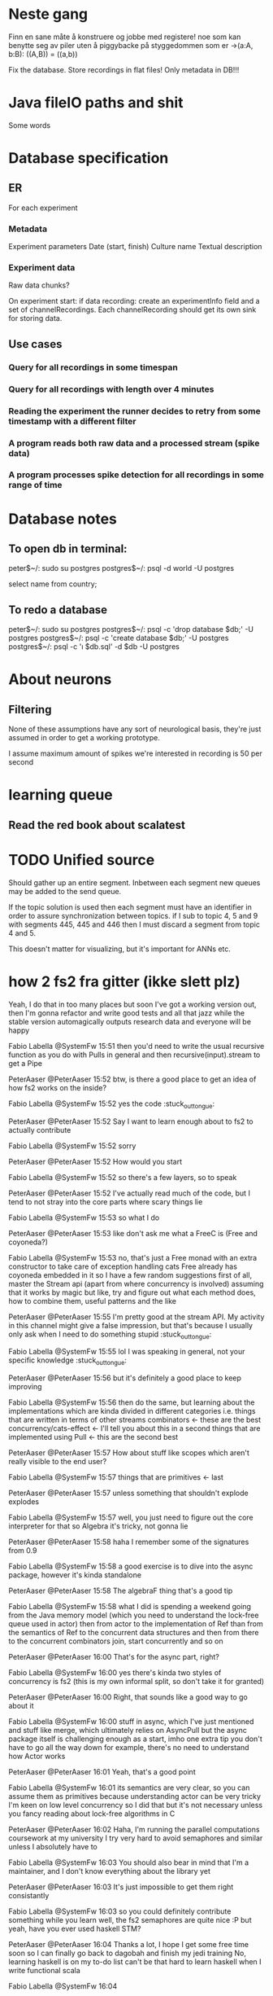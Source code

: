 * Neste gang
  Finn en sane måte å konstruere og jobbe med registere!
  noe som kan benytte seg av piler uten å piggybacke på 
  styggedommen som er ->(a:A, b:B): ((A,B)) = ((a,b))

  Fix the database. Store recordings in flat files!
  Only metadata in DB!!!
  

  
* Java fileIO paths and shit
  Some words
  
* Database specification
** ER
   For each experiment
*** Metadata
   Experiment parameters
   Date (start, finish)
   Culture name
   Textual description

*** Experiment data
   Raw data chunks?

   On experiment start: if data recording: create an experimentInfo field and a set of channelRecordings.
   Each channelRecording should get its own sink for storing data.
** Use cases
*** Query for all recordings in some timespan
*** Query for all recordings with length over 4 minutes
*** Reading the experiment the runner decides to retry from some timestamp with a different filter
*** A program reads both raw data and a processed stream (spike data)
*** A program processes spike detection for all recordings in some range of time


* Database notes
** To open db in terminal:
   peter$~/:    sudo su postgres 
   postgres$~/: psql -d world -U postgres
  
   select name from country;
   \q
** To redo a database
   peter$~/:    sudo su postgres 
   postgres$~/: psql -c 'drop database $db;' -U postgres
   postgres$~/: psql -c 'create database $db;' -U postgres
   postgres$~/: psql -c '\i $db.sql' -d $db -U postgres
   
   
* About neurons
** Filtering
   None of these assumptions have any sort of neurological basis, they're just assumed
   in order to get a working prototype.

   I assume maximum amount of spikes we're interested in recording is 50 per second


* learning queue
** Read the red book about scalatest

* TODO Unified source
  Should gather up an entire segment. 
  Inbetween each segment new queues may be added to the send queue.
  
  If the topic solution is used then each segment must have an identifier
  in order to assure synchronization between topics. 
  if I sub to topic 4, 5 and 9 with segments 445, 445 and 446 then I must
  discard a segment from topic 4 and 5.

  This doesn't matter for visualizing, but it's important for ANNs etc.
  
    
* how 2 fs2 fra gitter (ikke slett plz)
Yeah, I do that in too many places
but soon I've got a working version out, then I'm gonna refactor and write good tests and all that jazz while the stable version automagically outputs research data
and everyone will be happy

Fabio Labella @SystemFw 15:51
then you'd need to write the usual recursive function as you do with Pulls in general
and then recursive(input).stream to get a Pipe

PeterAaser @PeterAaser 15:52
btw, is there a good place to get an idea of how fs2 works on the inside?

Fabio Labella @SystemFw 15:52
yes
the code :stuck_out_tongue:

PeterAaser @PeterAaser 15:52
Say I want to learn enough about to fs2 to actually contribute

Fabio Labella @SystemFw 15:52
sorry

PeterAaser @PeterAaser 15:52
How would you start

Fabio Labella @SystemFw 15:52
so there's a few layers, so to speak

PeterAaser @PeterAaser 15:52
I've actually read much of the code, but I tend to not stray into the core parts where scary things lie

Fabio Labella @SystemFw 15:53
so what I do

PeterAaser @PeterAaser 15:53
like don't ask me what a FreeC is (Free and coyoneda?)

Fabio Labella @SystemFw 15:53
no, that's just a Free monad with an extra constructor to take care of exception handling
cats Free already has coyoneda embedded in it
so I have a few random suggestions
first of all, master the Stream api (apart from where concurrency is involved)
assuming that it works by magic
but like, try and figure out what each method does, how to combine them, useful patterns and the like

PeterAaser @PeterAaser 15:55
I'm pretty good at the stream API. My activity in this channel might give a false impression, but that's because I usually only ask when I need to do something stupid :stuck_out_tongue:

Fabio Labella @SystemFw 15:55
lol I was speaking in general, not your specific knowledge :stuck_out_tongue:

PeterAaser @PeterAaser 15:56
but it's definitely a good place to keep improving

Fabio Labella @SystemFw 15:56
then do the same, but learning about the implementations
which are kinda divided in different categories
i.e. things that are written in terms of other streams combinators <- these are the best
concurrency/cats-effect <- I'll tell you about this in a second
things that are implemented using Pull <- this are the second best

PeterAaser @PeterAaser 15:57
How about stuff like scopes which aren't really visible to the end user?

Fabio Labella @SystemFw 15:57
things that are primitives <- last

PeterAaser @PeterAaser 15:57
unless something that shouldn't explode explodes

Fabio Labella @SystemFw 15:57
well, you just need to figure out the core interpreter for that
so Algebra
it's tricky, not gonna lie

PeterAaser @PeterAaser 15:58
haha I remember some of the signatures from 0.9

Fabio Labella @SystemFw 15:58
a good exercise is to dive into the async package, however
it's kinda standalone

PeterAaser @PeterAaser 15:58
The algebraF thing
that's a good tip

Fabio Labella @SystemFw 15:58
what I did
is spending a weekend going from the Java memory model (which you need to understand the lock-free queue used in actor)
then from actor to the implementation of Ref
than from the semantics of Ref to the concurrent data structures
and then from there to the concurrent combinators join, start concurrently and so on

PeterAaser @PeterAaser 16:00
That's for the async part, right?

Fabio Labella @SystemFw 16:00
yes
there's kinda two styles of concurrency is fs2 (this is my own informal split, so don't take it for granted)

PeterAaser @PeterAaser 16:00
Right, that sounds like a good way to go about it

Fabio Labella @SystemFw 16:00
stuff in async, which I've just mentioned
and stuff like merge, which ultimately relies on AsyncPull
but the async package itself is challenging enough as a start, imho
one extra tip
you don't have to go all the way down
for example, there's no need to understand how Actor works

PeterAaser @PeterAaser 16:01
Yeah, that's a good point

Fabio Labella @SystemFw 16:01
its semantics are very clear, so you can assume them as primitives
because understanding actor can be very tricky
I'm keen on low level concurrency so I did that
but it's not necessary
unless you fancy reading about lock-free algorithms in C

PeterAaser @PeterAaser 16:02
Haha, I'm running the parallel computations coursework at my university
I try very hard to avoid semaphores and similar unless I absolutely have to

Fabio Labella @SystemFw 16:03
You should also bear in mind that I'm a maintainer, and I don't know everything about the library yet

PeterAaser @PeterAaser 16:03
It's just impossible to get them right consistantly

Fabio Labella @SystemFw 16:03
so you could definitely contribute something while you learn
well, the fs2 semaphores are quite nice :P
but yeah, have you ever used haskell STM?

PeterAaser @PeterAaser 16:04
Thanks a lot, I hope I get some free time soon so I can finally go back to dagobah and finish my jedi training
No, learning haskell is on my to-do list
can't be that hard to learn haskell when I write functional scala

Fabio Labella @SystemFw 16:04
:+1:
sweetest concurrency model I've used
actually, you're mostly going to find that a lot of things are easier/less convoluted
although I really like scala as well

PeterAaser @PeterAaser 16:05
I really prefer scalas syntax, it's much easier for me to parse
although I dislike curly braces
and the type inferenc
Like how can Nil not be inferred
aornshdi

Fabio Labella @SystemFw 16:06
ime, syntax really does depend on habit
I used to hate scala syntax and its noise
now I don't mind it at all

PeterAaser @PeterAaser 16:06
(0 /: List[A[Lot[Of[Stuff]]]]())(_+_)

Fabio Labella @SystemFw 16:06
lol

PeterAaser @PeterAaser 16:06
instead of (0 /: Nil)(_+_)
but apart from that I find scalas type declarations to be very informative and I don't mind them at all

Fabio Labella @SystemFw 16:07
foldl' 0 (+)
the kind syntax is atrocious

PeterAaser @PeterAaser 16:08
I quite like /:
oh yes
but bearable with macros luckily
that's why I bet on scala, because shit like that ends up being fixed
and not just with boilerplate tools
lol, friend sent me this
http://i.4cdn.org/sci/1507818316576.png

proof via interpretive dance

Fabio Labella @SystemFw 16:09
amazing

PeterAaser @PeterAaser 16:09
we should totally find out what it is and find a way to incorporate it into the fs2 docs

* Circe
  Figure out how I can work with Map for working with registers info without having to resort to
  the clumsy stuff I'm using now.
